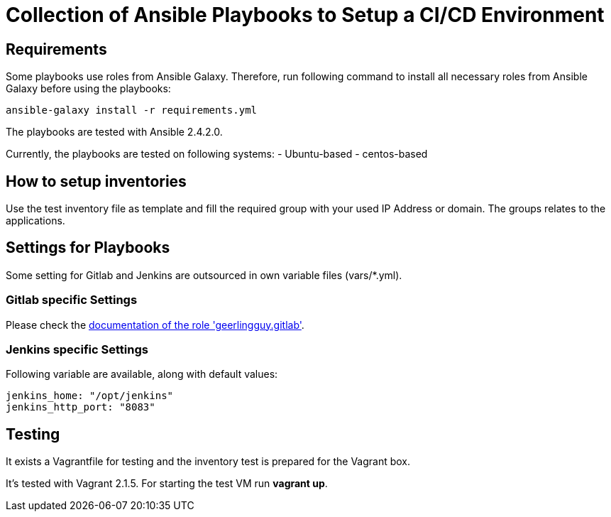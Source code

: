 = Collection of Ansible Playbooks to Setup a CI/CD Environment

== Requirements

Some playbooks use roles from Ansible Galaxy.
Therefore, run following command to install all necessary roles from Ansible Galaxy before using the playbooks:
[source,bash]
----
ansible-galaxy install -r requirements.yml
----

The playbooks are tested with Ansible 2.4.2.0.

Currently, the playbooks are tested on following systems:
- Ubuntu-based
- centos-based

== How to setup inventories

Use the +test+ inventory file as template and fill the required group with your used IP Address or domain.
The groups relates to the applications.

== Settings for Playbooks

Some setting for Gitlab and Jenkins are outsourced in own variable files (+vars/*.yml+).

=== Gitlab specific Settings
Please check the link:https://github.com/geerlingguy/ansible-role-gitlab[documentation of the role 'geerlingguy.gitlab'].

=== Jenkins specific Settings
Following variable are available, along with default values:

[source,yaml]
----
jenkins_home: "/opt/jenkins"
jenkins_http_port: "8083"
----

== Testing
It exists  a +Vagrantfile+ for testing and the inventory +test+ is prepared for the Vagrant box.

It's tested with Vagrant 2.1.5. For starting the test VM run *vagrant up*.



// TODO: java and docker as role because they are required by the main apps and will not be used standalone.
